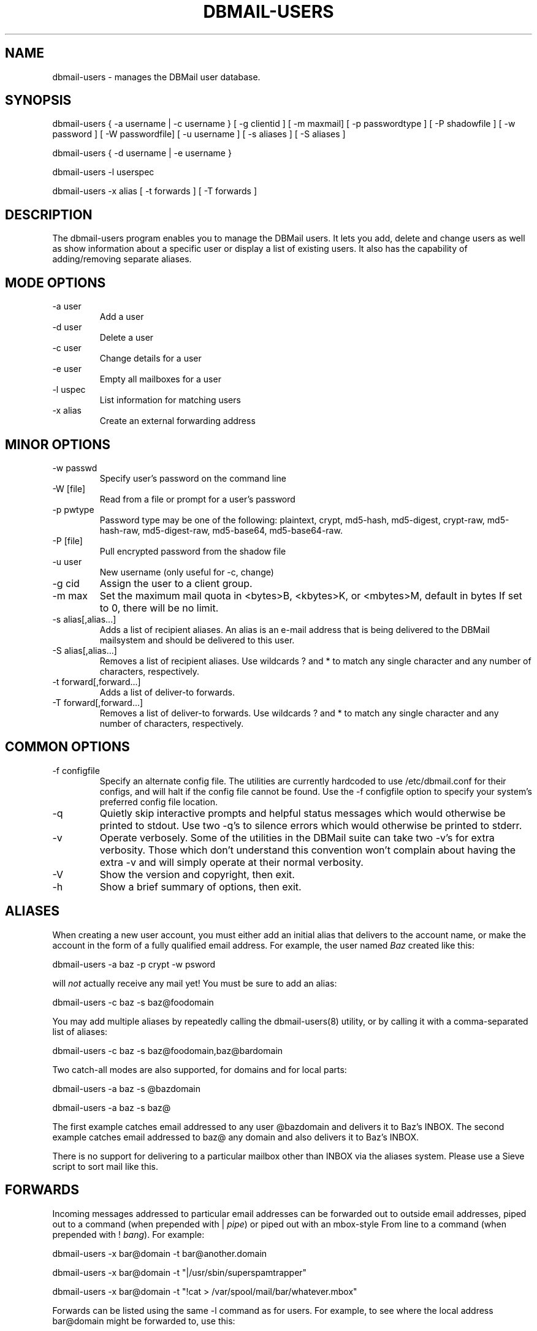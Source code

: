 .\"Generated by db2man.xsl. Don't modify this, modify the source.
.de Sh \" Subsection
.br
.if t .Sp
.ne 5
.PP
\fB\\$1\fR
.PP
..
.de Sp \" Vertical space (when we can't use .PP)
.if t .sp .5v
.if n .sp
..
.de Ip \" List item
.br
.ie \\n(.$>=3 .ne \\$3
.el .ne 3
.IP "\\$1" \\$2
..
.TH "DBMAIL-USERS" 8 "" "" ""
.SH NAME
dbmail-users \- manages the DBMail user database.
.SH "SYNOPSIS"


dbmail\-users { \-a username | \-c username } [ \-g clientid ] [ \-m maxmail] [ \-p passwordtype ] [ \-P shadowfile ] [ \-w password ] [ \-W passwordfile] [ \-u username ] [ \-s aliases ] [ \-S aliases ]


dbmail\-users { \-d username | \-e username }


dbmail\-users \-l userspec


dbmail\-users \-x alias [ \-t forwards ] [ \-T forwards ]

.SH "DESCRIPTION"


The dbmail\-users program enables you to manage the DBMail users\&. It lets you add, delete and change users as well as show information about a specific user or display a list of existing users\&. It also has the capability of adding/removing separate aliases\&.

.SH "MODE OPTIONS"

.TP
\-a user
Add a user

.TP
\-d user
Delete a user

.TP
\-c user
Change details for a user

.TP
\-e user
Empty all mailboxes for a user

.TP
\-l uspec
List information for matching users

.TP
\-x alias
Create an external forwarding address

.SH "MINOR OPTIONS"

.TP
\-w passwd
Specify user's password on the command line

.TP
\-W [file]
Read from a file or prompt for a user's password

.TP
\-p pwtype
Password type may be one of the following: plaintext, crypt, md5\-hash, md5\-digest, crypt\-raw, md5\-hash\-raw, md5\-digest\-raw, md5\-base64, md5\-base64\-raw\&.

.TP
\-P [file]
Pull encrypted password from the shadow file

.TP
\-u user
New username (only useful for \-c, change)

.TP
\-g cid
Assign the user to a client group\&.

.TP
\-m max
Set the maximum mail quota in <bytes>B, <kbytes>K, or <mbytes>M, default in bytes If set to 0, there will be no limit\&.

.TP
\-s alias[,alias...]
Adds a list of recipient aliases\&. An alias is an e\-mail address that is being delivered to the DBMail mailsystem and should be delivered to this user\&.

.TP
\-S alias[,alias...]
Removes a list of recipient aliases\&. Use wildcards ? and * to match any single character and any number of characters, respectively\&.

.TP
\-t forward[,forward...]
Adds a list of deliver\-to forwards\&.

.TP
\-T forward[,forward...]
Removes a list of deliver\-to forwards\&. Use wildcards ? and * to match any single character and any number of characters, respectively\&.

.SH "COMMON OPTIONS"

.TP
\-f configfile
Specify an alternate config file\&. The utilities are currently hardcoded to use /etc/dbmail\&.conf for their configs, and will halt if the config file cannot be found\&. Use the \-f configfile option to specify your system's preferred config file location\&.

.TP
\-q
Quietly skip interactive prompts and helpful status messages which would otherwise be printed to stdout\&. Use two \-q's to silence errors which would otherwise be printed to stderr\&.

.TP
\-v
Operate verbosely\&. Some of the utilities in the DBMail suite can take two \-v's for extra verbosity\&. Those which don't understand this convention won't complain about having the extra \-v and will simply operate at their normal verbosity\&.

.TP
\-V
Show the version and copyright, then exit\&.

.TP
\-h
Show a brief summary of options, then exit\&.

.SH "ALIASES"


When creating a new user account, you must either add an initial alias that delivers to the account name, or make the account in the form of a fully qualified email address\&. For example, the user named \fIBaz\fR created like this:


dbmail\-users \-a baz \-p crypt \-w psword


will \fInot\fR actually receive any mail yet! You must be sure to add an alias:


dbmail\-users \-c baz \-s baz@foodomain


You may add multiple aliases by repeatedly calling the dbmail\-users(8) utility, or by calling it with a comma\-separated list of aliases:


dbmail\-users \-c baz \-s baz@foodomain,baz@bardomain


Two catch\-all modes are also supported, for domains and for local parts:


dbmail\-users \-a baz \-s @bazdomain


dbmail\-users \-a baz \-s baz@


The first example catches email addressed to any user @bazdomain and delivers it to Baz's INBOX\&. The second example catches email addressed to baz@ any domain and also delivers it to Baz's INBOX\&.


There is no support for delivering to a particular mailbox other than INBOX via the aliases system\&. Please use a Sieve script to sort mail like this\&.

.SH "FORWARDS"


Incoming messages addressed to particular email addresses can be forwarded out to outside email addresses, piped out to a command (when prepended with | \fIpipe\fR) or piped out with an mbox\-style From line to a command (when prepended with ! \fIbang\fR)\&. For example:

.nf
dbmail\-users \-x bar@domain \-t bar@another\&.domain
.fi

.nf
dbmail\-users \-x bar@domain \-t "|/usr/sbin/superspamtrapper"
.fi

.nf
dbmail\-users \-x bar@domain \-t "!cat > /var/spool/mail/bar/whatever\&.mbox"
.fi


Forwards can be listed using the same \-l command as for users\&. For example, to see where the local address bar@domain might be forwarded to, use this:

.nf
dbmail\-users \-l bar@domain
  forward [bar@domain] to [bar@another\&.domain]
  forward [bar@domain] to [|/usr/sbin/superspamtrapper]
  forward [bar@domain] to [!cat > /var/spool/mail/bar/whatever\&.mbox]
.fi


Forwards can be removed using basic glob style pattern matching\&. A ? \fIquestion\fR means "match zero or one of any character" and * \fIasterisk\fR means "match zero or more of any character\&." For example:

.nf
dbmail\-users \-x bar@domain \-T "*"
.fi


will complete and totally remove the \fIbar@domain\fR external alias and all of its forwarding addresses and commands\&.

.SH "BUGS"


If you experience inexplicable problems with DBMAil, please report the issue to the DBMail Bug Tracker: \fIhttp://dbmail.org/index.php?page=bugs\fR\&.

.SH "LICENSE"


DBMail and its components are distributed under the terms of the GNU General Public License\&. Copyrights are held variously by the authors listed below\&.

.SH "AUTHOR(S)"


DBMail is a collaborative effort among the core developers listed below and the tremendous help of the testers, patchers and bug hunters listed in the AUTHORS and THANKS files found in the DBMail source distribution\&.

.nf
Eelco van Beek      Aaron Stone            Paul J Stevens
Roel Rozendaal      Programmer             NFG Net Facilities Group BV
Ilja Booij          Palo Alto, CA USA      http://www\&.nfg\&.nl
IC&S                http://hydricacid\&.com
Koningsweg 4
3582 GE Utrecht
http://www\&.ic\-s\&.nl
.fi

